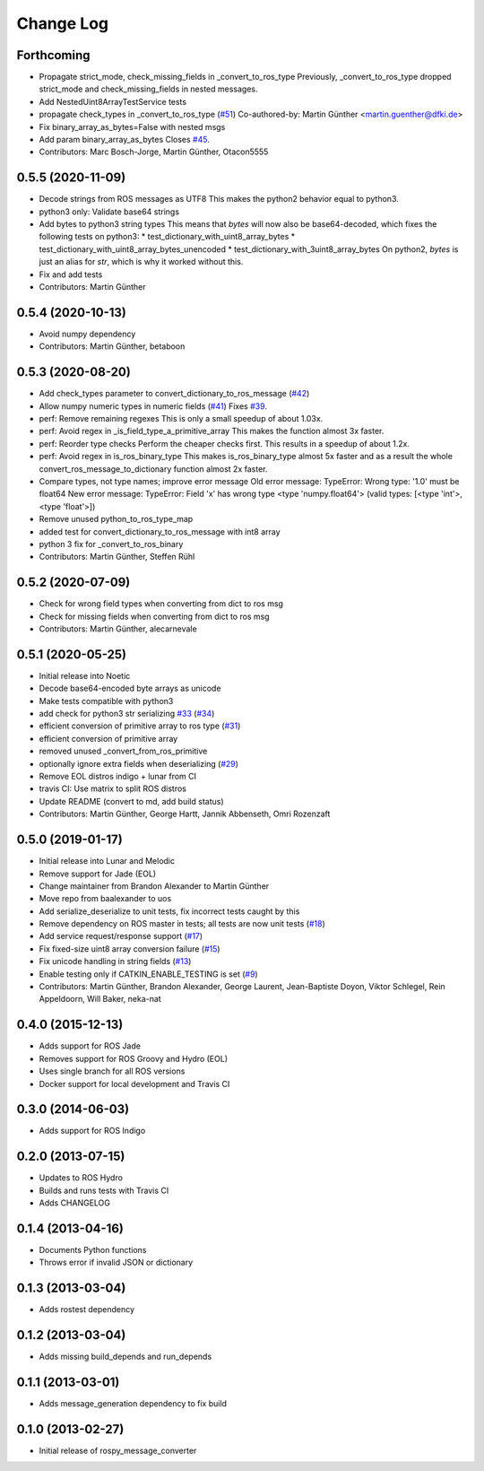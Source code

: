 Change Log
==========

Forthcoming
-----------
* Propagate strict_mode, check_missing_fields in _convert_to_ros_type
  Previously, _convert_to_ros_type dropped strict_mode and
  check_missing_fields in nested messages.
* Add NestedUint8ArrayTestService tests
* propagate check_types in _convert_to_ros_type (`#51 <https://github.com/uos/rospy_message_converter/issues/51>`_)
  Co-authored-by: Martin Günther <martin.guenther@dfki.de>
* Fix binary_array_as_bytes=False with nested msgs
* Add param binary_array_as_bytes
  Closes `#45 <https://github.com/uos/rospy_message_converter/issues/45>`_.
* Contributors: Marc Bosch-Jorge, Martin Günther, Otacon5555

0.5.5 (2020-11-09)
------------------
* Decode strings from ROS messages as UTF8
  This makes the python2 behavior equal to python3.
* python3 only: Validate base64 strings
* Add bytes to python3 string types
  This means that `bytes` will now also be base64-decoded, which fixes the following tests on python3:
  * test_dictionary_with_uint8_array_bytes
  * test_dictionary_with_uint8_array_bytes_unencoded
  * test_dictionary_with_3uint8_array_bytes
  On python2, `bytes` is just an alias for `str`, which is why it worked
  without this.
* Fix and add tests
* Contributors: Martin Günther

0.5.4 (2020-10-13)
------------------
* Avoid numpy dependency
* Contributors: Martin Günther, betaboon

0.5.3 (2020-08-20)
------------------
* Add check_types parameter to convert_dictionary_to_ros_message (`#42 <https://github.com/uos/rospy_message_converter/issues/42>`_)
* Allow numpy numeric types in numeric fields  (`#41 <https://github.com/uos/rospy_message_converter/issues/41>`_)
  Fixes `#39 <https://github.com/uos/rospy_message_converter/issues/39>`_.
* perf: Remove remaining regexes
  This is only a small speedup of about 1.03x.
* perf: Avoid regex in _is_field_type_a_primitive_array
  This makes the function almost 3x faster.
* perf: Reorder type checks
  Perform the cheaper checks first. This results in a speedup of about
  1.2x.
* perf: Avoid regex in is_ros_binary_type
  This makes is_ros_binary_type almost 5x faster and as a result the whole
  convert_ros_message_to_dictionary function almost 2x faster.
* Compare types, not type names; improve error message
  Old error message:
  TypeError: Wrong type: '1.0' must be float64
  New error message:
  TypeError: Field 'x' has wrong type <type 'numpy.float64'> (valid types: [<type 'int'>, <type 'float'>])
* Remove unused python_to_ros_type_map
* added test for convert_dictionary_to_ros_message with int8 array
* python 3 fix for _convert_to_ros_binary
* Contributors: Martin Günther, Steffen Rühl

0.5.2 (2020-07-09)
------------------
* Check for wrong field types when converting from dict to ros msg
* Check for missing fields when converting from dict to ros msg
* Contributors: Martin Günther, alecarnevale

0.5.1 (2020-05-25)
------------------
* Initial release into Noetic
* Decode base64-encoded byte arrays as unicode
* Make tests compatible with python3
* add check for python3 str serializing `#33 <https://github.com/uos/rospy_message_converter/issues/33>`_ (`#34 <https://github.com/uos/rospy_message_converter/issues/34>`_)
* efficient conversion of primitive array to ros type (`#31 <https://github.com/uos/rospy_message_converter/issues/31>`_)
* efficient conversion of primitive array
* removed unused _convert_from_ros_primitive
* optionally ignore extra fields when deserializing (`#29 <https://github.com/uos/rospy_message_converter/issues/29>`_)
* Remove EOL distros indigo + lunar from CI
* travis CI: Use matrix to split ROS distros
* Update README (convert to md, add build status)
* Contributors: Martin Günther, George Hartt, Jannik Abbenseth, Omri Rozenzaft

0.5.0 (2019-01-17)
------------------
* Initial release into Lunar and Melodic
* Remove support for Jade (EOL)
* Change maintainer from Brandon Alexander to Martin Günther
* Move repo from baalexander to uos
* Add serialize_deserialize to unit tests, fix incorrect tests caught by this
* Remove dependency on ROS master in tests; all tests are now unit
  tests  (`#18 <https://github.com/uos/rospy_message_converter/issues/18>`_)
* Add service request/response support (`#17 <https://github.com/uos/rospy_message_converter/issues/17>`_)
* Fix fixed-size uint8 array conversion failure (`#15 <https://github.com/uos/rospy_message_converter/issues/15>`_)
* Fix unicode handling in string fields (`#13 <https://github.com/uos/rospy_message_converter/issues/13>`_)
* Enable testing only if CATKIN_ENABLE_TESTING is set (`#9 <https://github.com/uos/rospy_message_converter/issues/9>`_)
* Contributors: Martin Günther, Brandon Alexander, George Laurent, Jean-Baptiste Doyon, Viktor Schlegel, Rein Appeldoorn, Will Baker, neka-nat

0.4.0 (2015-12-13)
------------------
* Adds support for ROS Jade
* Removes support for ROS Groovy and Hydro (EOL)
* Uses single branch for all ROS versions
* Docker support for local development and Travis CI

0.3.0 (2014-06-03)
------------------
* Adds support for ROS Indigo

0.2.0 (2013-07-15)
------------------
* Updates to ROS Hydro
* Builds and runs tests with Travis CI
* Adds CHANGELOG

0.1.4 (2013-04-16)
------------------
* Documents Python functions
* Throws error if invalid JSON or dictionary

0.1.3 (2013-03-04)
------------------
* Adds rostest dependency

0.1.2 (2013-03-04)
------------------
* Adds missing build_depends and run_depends

0.1.1 (2013-03-01)
------------------
* Adds message_generation dependency to fix build

0.1.0 (2013-02-27)
------------------
* Initial release of rospy_message_converter
